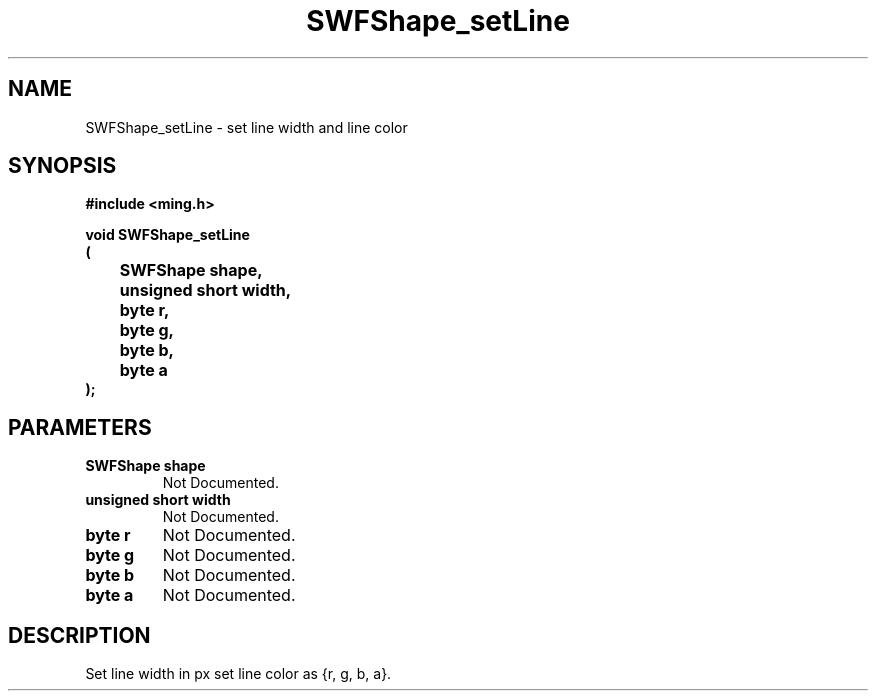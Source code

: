 .\" WARNING! THIS FILE WAS GENERATED AUTOMATICALLY BY c2man!
.\" DO NOT EDIT! CHANGES MADE TO THIS FILE WILL BE LOST!
.TH "SWFShape_setLine" 3 "31 May 2008" "c2man shape_util.c"
.SH "NAME"
SWFShape_setLine \- set line width and line color
.SH "SYNOPSIS"
.ft B
#include <ming.h>
.br
.sp
void SWFShape_setLine
.br
(
.br
	SWFShape shape,
.br
	unsigned short width,
.br
	byte r,
.br
	byte g,
.br
	byte b,
.br
	byte a
.br
);
.ft R
.SH "PARAMETERS"
.TP
.B "SWFShape shape"
Not Documented.
.TP
.B "unsigned short width"
Not Documented.
.TP
.B "byte r"
Not Documented.
.TP
.B "byte g"
Not Documented.
.TP
.B "byte b"
Not Documented.
.TP
.B "byte a"
Not Documented.
.SH "DESCRIPTION"
Set line width in px
set line color as {r, g, b, a}.

